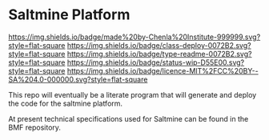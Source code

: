 #   -*- mode: org; fill-column: 60 -*-
#+STARTUP: showall

* Saltmine Platform
  :PROPERTIES:
  :CUSTOM_ID: 
  :Name:      /home/deerpig/proj/chenla/saltmine/README.org
  :Created:   2017-06-22T11:38@Prek Leap (11.642600N-104.919210W)
  :ID:        74d3816c-f187-440a-9b84-30c83ccef204
  :VER:       551378381.245617683
  :GEO:       48P-491193-1287029-15
  :BXID:      proj:CTK2-2461
  :Class:     deploy
  :Type:      readme
  :Status:    wip 
  :Licence:   MIT/CC BY-SA 4.0
  :END:

[[https://img.shields.io/badge/made%20by-Chenla%20Institute-999999.svg?style=flat-square]]
[[https://img.shields.io/badge/class-deploy-0072B2.svg?style=flat-square]]
[[https://img.shields.io/badge/type-readme-0072B2.svg?style=flat-square]]
[[https://img.shields.io/badge/status-wip-D55E00.svg?style=flat-square]]
[[https://img.shields.io/badge/licence-MIT%2FCC%20BY--SA%204.0-000000.svg?style=flat-square]]

This repo will eventually be a literate program that will generate and
deploy the code for the saltmine platform.

At present technical specifications used for Saltmine can be found in
the BMF repository.
